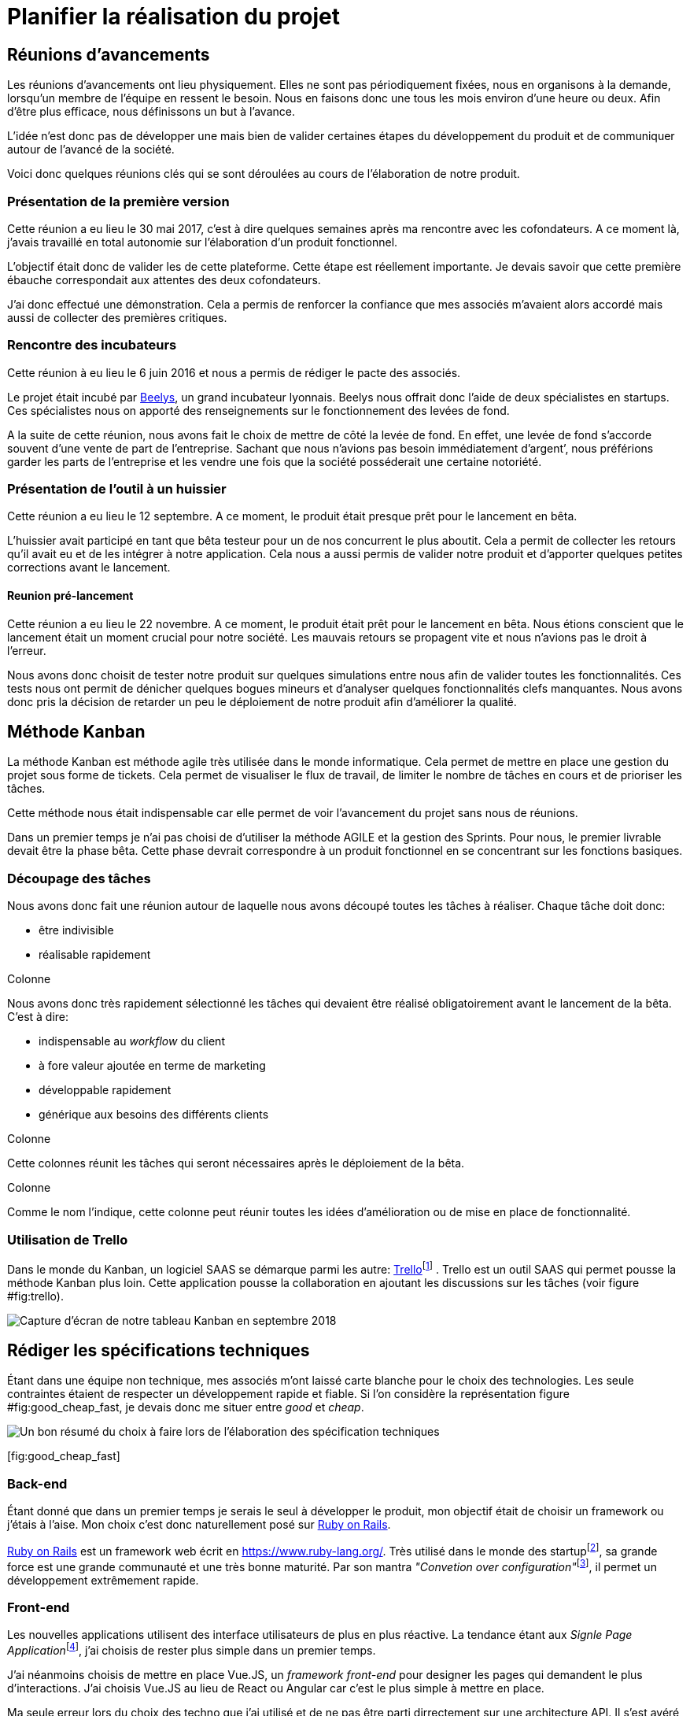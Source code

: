 [#chapter02-planificate.adoc]
= Planifier la réalisation du projet

== Réunions d’avancements

Les réunions d’avancements ont lieu physiquement. Elles ne sont pas périodiquement fixées, nous en organisons à la demande, lorsqu’un membre de l’équipe en ressent le besoin. Nous en faisons donc une tous les mois environ d’une heure ou deux. Afin d’être plus efficace, nous définissons un but à l’avance.

L’idée n’est donc pas de développer une mais bien de valider certaines étapes du développement du produit et de communiquer autour de l’avancé de la société.

Voici donc quelques réunions clés qui se sont déroulées au cours de l’élaboration de notre produit.

=== Présentation de la première version

Cette réunion a eu lieu le 30 mai 2017, c’est à dire quelques semaines après ma rencontre avec les cofondateurs. A ce moment là, j’avais travaillé en total autonomie sur l’élaboration d’un produit fonctionnel.

L’objectif était donc de valider les de cette plateforme. Cette étape est réellement importante. Je devais savoir que cette première ébauche correspondait aux attentes des deux cofondateurs.

J’ai donc effectué une démonstration. Cela a permis de renforcer la confiance que mes associés m’avaient alors accordé mais aussi de collecter des premières critiques.

=== Rencontre des incubateurs

Cette réunion à eu lieu le 6 juin 2016 et nous a permis de rédiger le pacte des associés.

Le projet était incubé par https://www.beelys.org/[Beelys], un grand incubateur lyonnais. Beelys nous offrait donc l’aide de deux spécialistes en startups. Ces spécialistes nous on apporté des renseignements sur le fonctionnement des levées de fond.

A la suite de cette réunion, nous avons fait le choix de mettre de côté la levée de fond. En effet, une levée de fond s’accorde souvent d’une vente de part de l’entreprise. Sachant que nous n’avions pas besoin immédiatement d’argent’, nous préférions garder les parts de l’entreprise et les vendre une fois que la société posséderait une certaine notoriété.

=== Présentation de l’outil à un huissier

Cette réunion a eu lieu le 12 septembre. A ce moment, le produit était presque prêt pour le lancement en bêta.

L’huissier avait participé en tant que bêta testeur pour un de nos concurrent le plus aboutit. Cela a permit de collecter les retours qu’il avait eu et de les intégrer à notre application. Cela nous a aussi permis de valider notre produit et d’apporter quelques petites corrections avant le lancement.

[[sec:pre_start_meeting]]
==== Reunion pré-lancement

Cette réunion a eu lieu le 22 novembre. A ce moment, le produit était prêt pour le lancement en bêta. Nous étions conscient que le lancement était un moment crucial pour notre société. Les mauvais retours se propagent vite et nous n’avions pas le droit à l’erreur.

Nous avons donc choisit de tester notre produit sur quelques simulations entre nous afin de valider toutes les fonctionnalités. Ces tests nous ont permit de dénicher quelques bogues mineurs et d’analyser quelques fonctionnalités clefs manquantes. Nous avons donc pris la décision de retarder un peu le déploiement de notre produit afin d’améliorer la qualité.

== Méthode Kanban

La méthode Kanban est méthode agile très utilisée dans le monde informatique. Cela permet de mettre en place une gestion du projet sous forme de tickets. Cela permet de visualiser le flux de travail, de limiter le nombre de tâches en cours et de prioriser les tâches.

Cette méthode nous était indispensable car elle permet de voir l’avancement du projet sans nous de réunions.

Dans un premier temps je n’ai pas choisi de d’utiliser la méthode AGILE et la gestion des Sprints. Pour nous, le premier livrable devait être la phase bêta. Cette phase devrait correspondre à un produit fonctionnel en se concentrant sur les fonctions basiques.

=== Découpage des tâches

Nous avons donc fait une réunion autour de laquelle nous avons découpé toutes les tâches à réaliser. Chaque tâche doit donc:

* être indivisible
* réalisable rapidement

Colonne

Nous avons donc très rapidement sélectionné les tâches qui devaient être réalisé obligatoirement avant le lancement de la bêta. C’est à dire:

* indispensable au _workflow_ du client
* à fore valeur ajoutée en terme de marketing
* développable rapidement
* générique aux besoins des différents clients

Colonne

Cette colonnes réunit les tâches qui seront nécessaires après le déploiement de la bêta.

Colonne

Comme le nom l’indique, cette colonne peut réunir toutes les idées d’amélioration ou de mise en place de fonctionnalité.

=== Utilisation de Trello

Dans le monde du Kanban, un logiciel SAAS se démarque parmi les autre: http://trello.com/[Trello]footnote:[http://trello.com/] . Trello est un outil SAAS qui permet pousse la méthode Kanban plus loin. Cette application pousse la collaboration en ajoutant les discussions sur les tâches (voir figure #fig:trello[[fig:trello]]).

image:trello.png[Capture d’écran de notre tableau Kanban en septembre 2018]

== Rédiger les spécifications techniques

Étant dans une équipe non technique, mes associés m’ont laissé carte blanche pour le choix des technologies. Les seule contraintes étaient de respecter un développement rapide et fiable. Si l’on considère la représentation figure #fig:good_cheap_fast[[fig:good_cheap_fast]], je devais donc me situer entre _good_ et _cheap_.

image:good_cheap_fast.png[Un bon résumé du choix à faire lors de l’élaboration des spécification techniques,scaledwidth=50.0%]

[[fig:good_cheap_fast]][fig:good_cheap_fast]

=== Back-end

Étant donné que dans un premier temps je serais le seul à développer le produit, mon objectif était de choisir un framework ou j’étais à l’aise. Mon choix c’est donc naturellement posé sur https://rubyonrails.org/[Ruby on Rails].

https://rubyonrails.org/[Ruby on Rails] est un framework web écrit en link:Ruby[https://www.ruby-lang.org/]. Très utilisé dans le monde des startupfootnote:[Ruby on Rails a été initialement utilisé pour https://github.com/[Github], https://twitter.com/[Twitter], https://airbnb.com/[Airbnb], https://soundcloud.com/[Soundcloud], etc.. .], sa grande force est une grande communauté et une très bonne maturité. Par son mantra __"Convetion over configuration"__footnote:["Suivez les convention au lieu de configurer"], il permet un développement extrêmement rapide.

=== Front-end

Les nouvelles applications utilisent des interface utilisateurs de plus en plus réactive. La tendance étant aux __Signle Page Application__footnote:[Application sur une page], j’ai choisis de rester plus simple dans un premier temps.

J’ai néanmoins choisis de mettre en place Vue.JS, un _framework front-end_ pour designer les pages qui demandent le plus d’interactions. J’ai choisis Vue.JS au lieu de React ou Angular car c’est le plus simple à mettre en place.

Ma seule erreur lors du choix des techno que j’ai utilisé et de ne pas être parti dirrectement sur une architecture API. Il s’est avéré par la suite qu’un éditeur de progiciel était intéréssé pour connecter iSignif à un logiciel utilisé dans le millieu du droit.

De plus, le besoin s’est fait sentir de rendre notre application de plus en plus _Single Page_. Il aurait ainsi plus facile de découpler notre application en une partie _back_ et _front_.

[[sec:git]]
== Travailler à plusieurs

Gitfootnote:[Git est un logiciel développé par Linux Torvals (fondateur de Linux) qui permet de versionner un projet. Ainsi il rend la collaboration beaucoup plus facile.] est énormément utilisé dans le monde du développement de logiciel. Son efficacité n’est plus à prouver. Pour construire iSignif, j’ai immédiatement décidé d’appliquer la méthodologie *Git Flow*.

image:git-flow.png[Schéma du _workflow_ de Git Flow.]

Git Flow impose une convention de travail avec Git (voir figure #fig:git-flow[[fig:git-flow]]). Sur ce schéma, on retrouve:

* *en vert* la branche `master` correspond à l’état actuel de l’application en production.
* *en rouge* la branche `develop` contient tous les nouveaux développement qui seront publié lors de la prochaine mise en production.
* *en bleu* cela correspond à une `feature`, c’est à dire une fonctionnalité développé indépendamment de l’application.
* *en jaune* il s’agit d’une `release`, c’est à dire une mise en publication de tous les développement validés.
* *en gris* Il s’agit d’un `hotfix`. Ce sont des petits correctifs fait à la fois sur la branche `master` et `develop`.

Cette méthodologie permet ainsi de travailler à plusieurs sans se gêner puisque chaque développeur peut travailler indépendamment sur une branche `feature`. De plus, ceci me permet de faire des mise en production régulièrement (j’en parlerai plus en détails dans la section #sec:deployments[7.3]).
